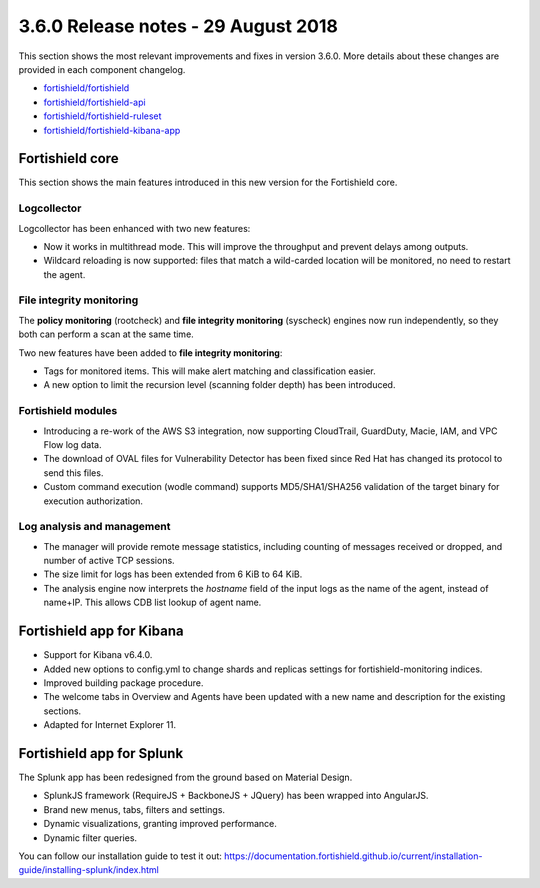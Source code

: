 .. Copyright (C) 2015, Fortishield, Inc.

.. meta::
  :description: Fortishield 3.6.0 has been released. Check out our release notes to discover the changes and additions of this release.
  
.. _release_3_6_0:

3.6.0 Release notes - 29 August 2018
====================================

This section shows the most relevant improvements and fixes in version 3.6.0. More details about these changes are provided in each component changelog.

- `fortishield/fortishield <https://github.com/fortishield/fortishield/blob/v3.6.0/CHANGELOG.md>`_
- `fortishield/fortishield-api <https://github.com/fortishield/fortishield-api/blob/v3.6.0/CHANGELOG.md>`_
- `fortishield/fortishield-ruleset <https://github.com/fortishield/fortishield-ruleset/blob/v3.6.0/CHANGELOG.md>`_
- `fortishield/fortishield-kibana-app <https://github.com/fortishield/fortishield-kibana-app/blob/v3.6.0-6.4.0/CHANGELOG.md>`_

Fortishield core
----------

This section shows the main features introduced in this new version for the Fortishield core.

Logcollector
^^^^^^^^^^^^

Logcollector has been enhanced with two new features:

- Now it works in multithread mode. This will improve the throughput and prevent delays among outputs.
- Wildcard reloading is now supported: files that match a wild-carded location will be monitored, no need to restart the agent.

File integrity monitoring
^^^^^^^^^^^^^^^^^^^^^^^^^

The **policy monitoring** (rootcheck) and **file integrity monitoring** (syscheck) engines now run independently, so they both can perform a scan at the same time.

Two new features have been added to **file integrity monitoring**:

- Tags for monitored items. This will make alert matching and classification easier.
- A new option to limit the recursion level (scanning folder depth) has been introduced.

Fortishield modules
^^^^^^^^^^^^^

- Introducing a re-work of the AWS S3 integration, now supporting CloudTrail, GuardDuty, Macie, IAM, and VPC Flow log data.
- The download of OVAL files for Vulnerability Detector has been fixed since Red Hat has changed its protocol to send this files.
- Custom command execution (wodle command) supports MD5/SHA1/SHA256 validation of the target binary for execution authorization.

Log analysis and management
^^^^^^^^^^^^^^^^^^^^^^^^^^^

- The manager will provide remote message statistics, including counting of messages received or dropped, and number of active TCP sessions.
- The size limit for logs has been extended from 6 KiB to 64 KiB.
- The analysis engine now interprets the *hostname* field of the input logs as the name of the agent, instead of name+IP. This allows CDB list lookup of agent name.

Fortishield app for Kibana
--------------------

- Support for Kibana v6.4.0.
- Added new options to config.yml to change shards and replicas settings for fortishield-monitoring indices.
- Improved building package procedure.
- The welcome tabs in Overview and Agents have been updated with a new name and description for the existing sections.
- Adapted for Internet Explorer 11.

Fortishield app for Splunk
--------------------

The Splunk app has been redesigned from the ground based on Material Design.

- SplunkJS framework (RequireJS + BackboneJS + JQuery) has been wrapped into AngularJS.
- Brand new menus, tabs, filters and settings.
- Dynamic visualizations, granting improved performance.
- Dynamic filter queries.

You can follow our installation guide to test it out: https://documentation.fortishield.github.io/current/installation-guide/installing-splunk/index.html
